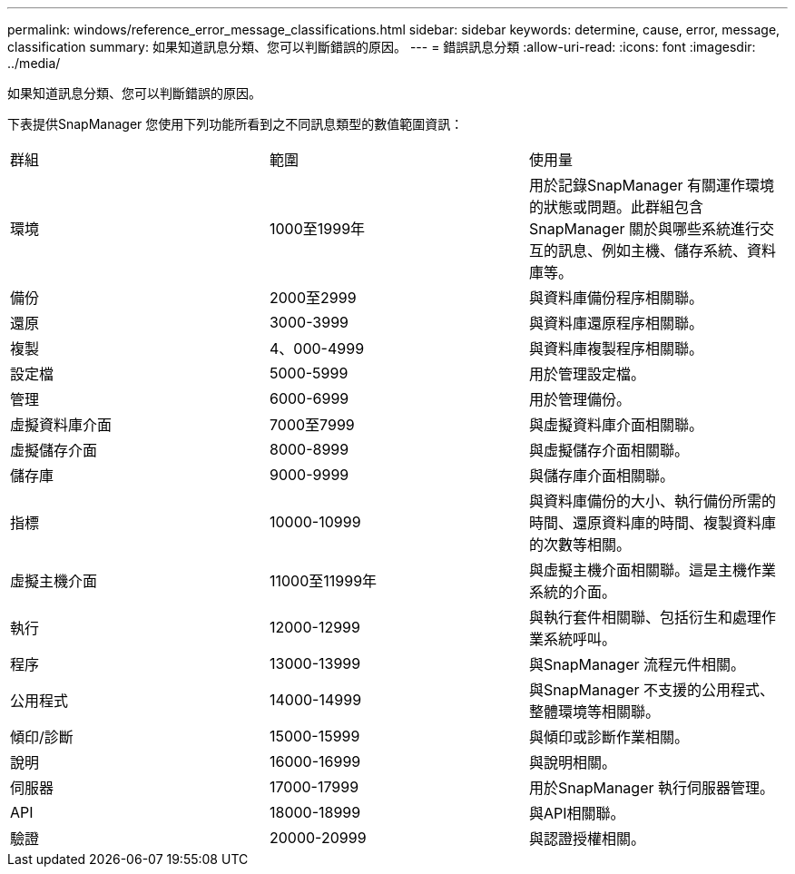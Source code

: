 ---
permalink: windows/reference_error_message_classifications.html 
sidebar: sidebar 
keywords: determine, cause, error, message, classification 
summary: 如果知道訊息分類、您可以判斷錯誤的原因。 
---
= 錯誤訊息分類
:allow-uri-read: 
:icons: font
:imagesdir: ../media/


[role="lead"]
如果知道訊息分類、您可以判斷錯誤的原因。

下表提供SnapManager 您使用下列功能所看到之不同訊息類型的數值範圍資訊：

|===


| 群組 | 範圍 | 使用量 


 a| 
環境
 a| 
1000至1999年
 a| 
用於記錄SnapManager 有關運作環境的狀態或問題。此群組包含SnapManager 關於與哪些系統進行交互的訊息、例如主機、儲存系統、資料庫等。



 a| 
備份
 a| 
2000至2999
 a| 
與資料庫備份程序相關聯。



 a| 
還原
 a| 
3000-3999
 a| 
與資料庫還原程序相關聯。



 a| 
複製
 a| 
4、000-4999
 a| 
與資料庫複製程序相關聯。



 a| 
設定檔
 a| 
5000-5999
 a| 
用於管理設定檔。



 a| 
管理
 a| 
6000-6999
 a| 
用於管理備份。



 a| 
虛擬資料庫介面
 a| 
7000至7999
 a| 
與虛擬資料庫介面相關聯。



 a| 
虛擬儲存介面
 a| 
8000-8999
 a| 
與虛擬儲存介面相關聯。



 a| 
儲存庫
 a| 
9000-9999
 a| 
與儲存庫介面相關聯。



 a| 
指標
 a| 
10000-10999
 a| 
與資料庫備份的大小、執行備份所需的時間、還原資料庫的時間、複製資料庫的次數等相關。



 a| 
虛擬主機介面
 a| 
11000至11999年
 a| 
與虛擬主機介面相關聯。這是主機作業系統的介面。



 a| 
執行
 a| 
12000-12999
 a| 
與執行套件相關聯、包括衍生和處理作業系統呼叫。



 a| 
程序
 a| 
13000-13999
 a| 
與SnapManager 流程元件相關。



 a| 
公用程式
 a| 
14000-14999
 a| 
與SnapManager 不支援的公用程式、整體環境等相關聯。



 a| 
傾印/診斷
 a| 
15000-15999
 a| 
與傾印或診斷作業相關。



 a| 
說明
 a| 
16000-16999
 a| 
與說明相關。



 a| 
伺服器
 a| 
17000-17999
 a| 
用於SnapManager 執行伺服器管理。



 a| 
API
 a| 
18000-18999
 a| 
與API相關聯。



 a| 
驗證
 a| 
20000-20999
 a| 
與認證授權相關。

|===